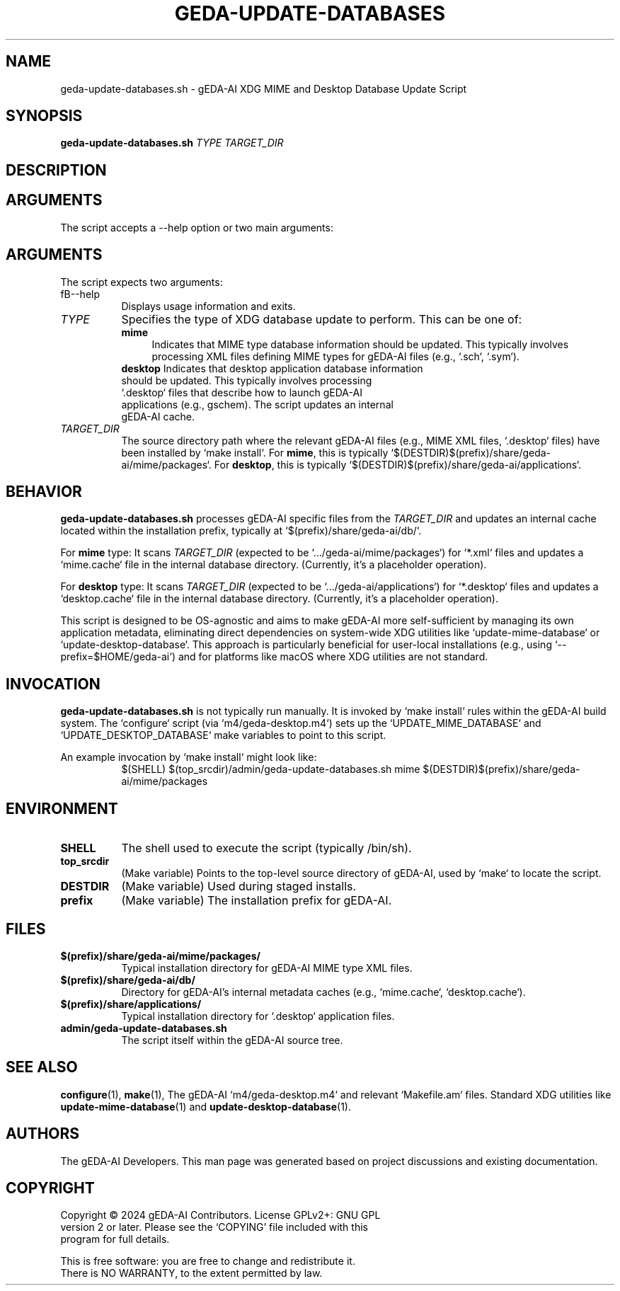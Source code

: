 .TH GEDA-UPDATE-DATABASES 1 "June 3, 2025" "gEDA-AI Project" "User Commands"
.SH NAME
geda-update-databases.sh \- gEDA-AI XDG MIME and Desktop Database Update Script
.SH SYNOPSIS
.B geda-update-databases.sh
\fITYPE\fR \fITARGET_DIR\fR
.SH DESCRIPTION
.SH ARGUMENTS
The script accepts a --help option or two main arguments:
.SH ARGUMENTS
The script expects two arguments:
.TP 8
fB--help\fR
Displays usage information and exits.
.TP 8
\fITYPE\fR
Specifies the type of XDG database update to perform. This can be one of:
.RS 8
.TP 4
\fBmime\fR
Indicates that MIME type database information should be updated. This typically involves processing XML files defining MIME types for gEDA-AI files (e.g., `.sch`, `.sym`).
.TP 4
\fBdesktop\fR Indicates that desktop application database information should be updated. This typically involves processing `.desktop` files that describe how to launch gEDA-AI applications (e.g., gschem). The script updates an internal gEDA-AI cache.
.RE
.TP 8
\fITARGET_DIR\fR
The source directory path where the relevant gEDA-AI files (e.g., MIME XML files, `.desktop` files) have been installed by `make install`.
For \fBmime\fR, this is typically `$(DESTDIR)$(prefix)/share/geda-ai/mime/packages`.
For \fBdesktop\fR, this is typically `$(DESTDIR)$(prefix)/share/geda-ai/applications`.
.SH BEHAVIOR
\fBgeda-update-databases.sh\fR processes gEDA-AI specific files from the \fITARGET_DIR\fR and updates an internal cache located within the installation prefix, typically at `$(prefix)/share/geda-ai/db/`.
.PP
For \fBmime\fR type:
It scans \fITARGET_DIR\fR (expected to be `.../geda-ai/mime/packages`) for `*.xml` files and updates a `mime.cache` file in the internal database directory. (Currently, it's a placeholder operation).
.PP
For \fBdesktop\fR type:
It scans \fITARGET_DIR\fR (expected to be `.../geda-ai/applications`) for `*.desktop` files and updates a `desktop.cache` file in the internal database directory. (Currently, it's a placeholder operation).
.PP
This script is designed to be OS-agnostic and aims to make gEDA-AI more self-sufficient by managing its own application metadata, eliminating direct dependencies on system-wide XDG utilities like `update-mime-database` or `update-desktop-database`. This approach is particularly beneficial for user-local installations (e.g., using `--prefix=$HOME/geda-ai`) and for platforms like macOS where XDG utilities are not standard.
.SH INVOCATION
.PP
\fBgeda-update-databases.sh\fR is not typically run manually. It is invoked by `make install` rules within the gEDA-AI build system. The `configure` script (via `m4/geda-desktop.m4`) sets up the `UPDATE_MIME_DATABASE` and `UPDATE_DESKTOP_DATABASE` make variables to point to this script.
.PP
An example invocation by `make install` might look like:
.RS 8
.nf
$(SHELL) $(top_srcdir)/admin/geda-update-databases.sh mime $(DESTDIR)$(prefix)/share/geda-ai/mime/packages
.fi
.RE
.SH ENVIRONMENT
.TP 8
.B SHELL
The shell used to execute the script (typically /bin/sh).
.TP 8
.B top_srcdir
(Make variable) Points to the top-level source directory of gEDA-AI, used by `make` to locate the script.
.TP 8
.B DESTDIR
(Make variable) Used during staged installs.
.TP 8
.B prefix
(Make variable) The installation prefix for gEDA-AI.
.SH FILES
.TP 8
\fB$(prefix)/share/geda-ai/mime/packages/\fR
Typical installation directory for gEDA-AI MIME type XML files.
.TP 8
\fB$(prefix)/share/geda-ai/db/\fR
Directory for gEDA-AI's internal metadata caches (e.g., `mime.cache`, `desktop.cache`).
.TP 8
\fB$(prefix)/share/applications/\fR
Typical installation directory for `.desktop` application files.
.TP 8
\fBadmin/geda-update-databases.sh\fR
The script itself within the gEDA-AI source tree.
.SH SEE ALSO
.BR configure (1),
.BR make (1),
The gEDA-AI `m4/geda-desktop.m4` and relevant `Makefile.am` files.
Standard XDG utilities like
.BR update-mime-database (1)
and
.BR update-desktop-database (1).
.SH AUTHORS
The gEDA-AI Developers.
This man page was generated based on project discussions and existing documentation.
.SH COPYRIGHT
.nf
Copyright \(co 2024 gEDA-AI Contributors. License GPLv2+: GNU GPL
version 2 or later. Please see the `COPYING' file included with this
program for full details.
.PP
This is free software: you are free to change and redistribute it.
There is NO WARRANTY, to the extent permitted by law.
.fi